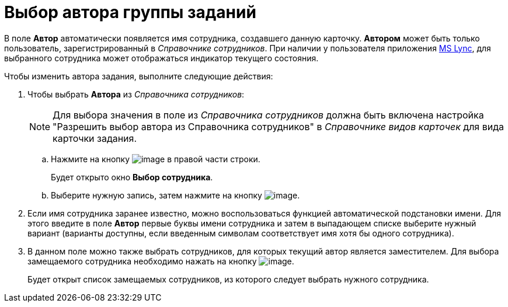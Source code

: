 = Выбор автора группы заданий

В поле *Автор* автоматически появляется имя сотрудника, создавшего данную карточку. *Автором* может быть только пользователь, зарегистрированный в _Справочнике сотрудников_. При наличии у пользователя приложения xref:Integration_MS_Lynk.adoc[MS Lync], для выбранного сотрудника может отображаться индикатор текущего состояния.

.Чтобы изменить автора задания, выполните следующие действия:
. Чтобы выбрать *Автора* из _Справочника сотрудников_:
+
[NOTE]
====
Для выбора значения в поле из _Справочника сотрудников_ должна быть включена настройка "Разрешить выбор автора из Справочника сотрудников" в _Справочнике видов карточек_ для вида карточки задания.
====
[loweralpha]
.. Нажмите на кнопку image:buttons/threedots.png[image] в правой части строки.
+
Будет открыто окно *Выбор сотрудника*.
.. Выберите нужную запись, затем нажмите на кнопку image:buttons/check.png[image].
. Если имя сотрудника заранее известно, можно воспользоваться функцией автоматической подстановки имени. Для этого введите в поле *Автор* первые буквы имени сотрудника и затем в выпадающем списке выберите нужный вариант (варианты доступны, если введенным символам соответствует имя хотя бы одного сотрудника).
. В данном поле можно также выбрать сотрудников, для которых текущий автор является заместителем. Для выбора замещаемого сотрудника необходимо нажать на кнопку image:buttons/open_field_list.png[image].
+
Будет открыт список замещаемых сотрудников, из которого следует выбрать нужного сотрудника.
